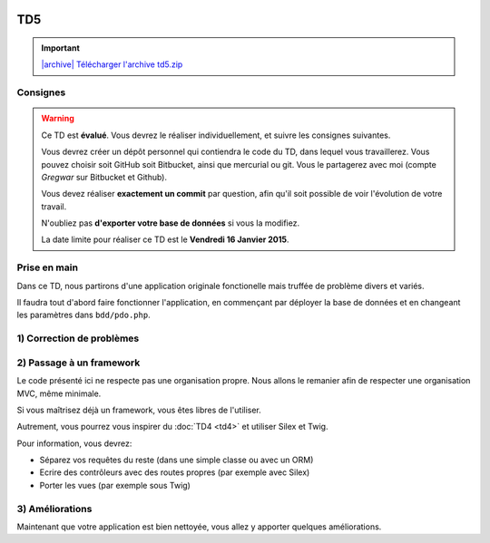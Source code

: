 .. image:: /img/poll.png
    :class: right

TD5
===

.. |archive| image:: /img/archive.png

.. important::
    `|archive| Télécharger l'archive td5.zip </files/td5.zip>`_

Consignes
---------

.. warning::

    Ce TD est **évalué**. Vous devrez le réaliser individuellement, et suivre les
    consignes suivantes.

    Vous devrez créer un dépôt personnel qui contiendra le code du TD, dans lequel
    vous travaillerez. Vous pouvez choisir soit GitHub soit Bitbucket, ainsi que
    mercurial ou git. Vous le partagerez avec moi (compte *Gregwar* sur Bitbucket
    et Github).

    Vous devez réaliser **exactement un commit** par question, afin qu'il soit possible
    de voir l'évolution de votre travail.

    N'oubliez pas **d'exporter votre base de données** si vous la modifiez.

    La date limite pour réaliser ce TD est le **Vendredi 16 Janvier 2015**.

Prise en main
-------------

Dans ce TD, nous partirons d'une application originale fonctionelle mais truffée de
problème divers et variés.

Il faudra tout d'abord faire fonctionner l'application, en commençant par déployer
la base de données et en changeant les paramètres dans ``bdd/pdo.php``.

1) Correction de problèmes
--------------------------

.. image:: /img/black_cat.png
    :class: right

.. step::
    #-) Problèmes d'encodages
    ~~~~~~~~~~~~~~~~~~~~~~~~~

    La page d'accueil ne s'affiche pas correctement, mais présente des problèmes d'encodages.
    Corrigez-les.

.. step::
    #-) SQL
    ~~~~~~~

    Les requêtes SQL ont un problème, lequel? Corrigez-le.

.. step::
    #-) XSS
    ~~~~~~

    Le site contient de nombreuses failles XSS. Corrigez-les.

.. step::
    #-) Mots de passes
    ~~~~~~~~~~~~~~~~~

    Les mots de passes sont stockés en clair. Corrigez ce problème.

.. image:: /img/cleaning.png
    :class: right
    
2) Passage à un framework
-------------------------

Le code présenté ici ne respecte pas une organisation propre. Nous allons le remanier afin de
respecter une organisation MVC, même minimale.

Si vous maîtrisez déjà un framework, vous êtes libres de l'utiliser.

Autrement, vous pourrez vous inspirer du :doc:`TD4 <td4>` et utiliser Silex et Twig.

Pour information, vous devrez:

* Séparez vos requêtes du reste (dans une simple classe ou avec un ORM)
* Ecrire des contrôleurs avec des routes propres (par exemple avec Silex)
* Porter les vues (par exemple sous Twig)

.. image:: /img/tools.png
    :class: right

3) Améliorations
----------------

Maintenant que votre application est bien nettoyée, vous allez y apporter quelques améliorations.

.. step::
    #-) Page active
    ~~~~~~~~~~~~~~~

    Modifiez le menu de manière à ce que la page courante soit marquée comme active (vous pourrez
    ajouter la classe ``active`` à l'élément ``<li>`` correspondant).

.. step::
    #-) Créateur du sondage
    ~~~~~~~~~~~~~~~~~~~~~~~

    L'utilisateur qui créé le sondage n'est pour l'instant pas enregistré. Modifiez la base de données
    pour qu'il soit enregistré et affiché dans la fiche du sondage.


.. step::
    #-) Réponses multiples
    ~~~~~~~~~~~~~~~~~~~~~~

    Pour le moment, il n'est possible que d'entrer 2 ou 3 réponses à un sondage. Modifiez l'application
    pour qu'elle permette de saisir un nombre arbitraire de questions (c'est à dire qu'il est possible
    de créer un sondage avec autant de réponses possibles qu'on le souhaite).

